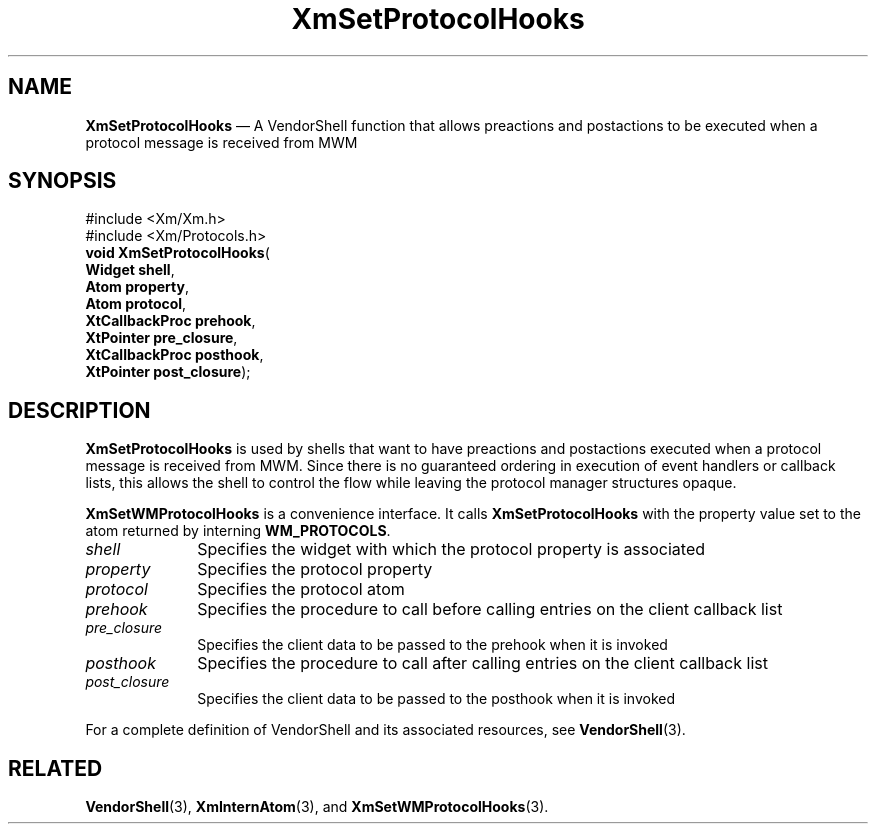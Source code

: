 '\" t
...\" SetProto.sgm /main/7 1996/08/30 16:06:00 rws $
.de P!
.fl
\!!1 setgray
.fl
\\&.\"
.fl
\!!0 setgray
.fl			\" force out current output buffer
\!!save /psv exch def currentpoint translate 0 0 moveto
\!!/showpage{}def
.fl			\" prolog
.sy sed -e 's/^/!/' \\$1\" bring in postscript file
\!!psv restore
.
.de pF
.ie     \\*(f1 .ds f1 \\n(.f
.el .ie \\*(f2 .ds f2 \\n(.f
.el .ie \\*(f3 .ds f3 \\n(.f
.el .ie \\*(f4 .ds f4 \\n(.f
.el .tm ? font overflow
.ft \\$1
..
.de fP
.ie     !\\*(f4 \{\
.	ft \\*(f4
.	ds f4\"
'	br \}
.el .ie !\\*(f3 \{\
.	ft \\*(f3
.	ds f3\"
'	br \}
.el .ie !\\*(f2 \{\
.	ft \\*(f2
.	ds f2\"
'	br \}
.el .ie !\\*(f1 \{\
.	ft \\*(f1
.	ds f1\"
'	br \}
.el .tm ? font underflow
..
.ds f1\"
.ds f2\"
.ds f3\"
.ds f4\"
.ta 8n 16n 24n 32n 40n 48n 56n 64n 72n 
.TH "XmSetProtocolHooks" "library call"
.SH "NAME"
\fBXmSetProtocolHooks\fP \(em A VendorShell function that allows preactions and postactions to be executed when a protocol message is received from MWM
.iX "XmSetProtocolHooks"
.iX "VendorShell functions" "XmSetProtocolHooks"
.iX "protocols"
.SH "SYNOPSIS"
.PP
.nf
#include <Xm/Xm\&.h>
#include <Xm/Protocols\&.h>
\fBvoid \fBXmSetProtocolHooks\fP\fR(
\fBWidget \fBshell\fR\fR,
\fBAtom \fBproperty\fR\fR,
\fBAtom \fBprotocol\fR\fR,
\fBXtCallbackProc \fBprehook\fR\fR,
\fBXtPointer \fBpre_closure\fR\fR,
\fBXtCallbackProc \fBposthook\fR\fR,
\fBXtPointer \fBpost_closure\fR\fR);
.fi
.SH "DESCRIPTION"
.PP
\fBXmSetProtocolHooks\fP is used by shells that want to have preactions
and postactions
executed when a protocol message is received from MWM\&.
Since there is no guaranteed ordering in execution of event handlers or
callback lists, this allows the shell to control the flow while leaving the
protocol manager structures opaque\&.
.PP
\fBXmSetWMProtocolHooks\fP is a convenience interface\&.
It calls \fBXmSetProtocolHooks\fP
with the property value set to the atom returned by
interning \fBWM_PROTOCOLS\fP\&.
.IP "\fIshell\fP" 10
Specifies the widget with which the protocol property is associated
.IP "\fIproperty\fP" 10
Specifies the protocol property
.IP "\fIprotocol\fP" 10
Specifies the protocol atom
.IP "\fIprehook\fP" 10
Specifies the procedure to call before calling entries on the client callback
list
.IP "\fIpre_closure\fP" 10
Specifies the client data to be passed to the prehook when it is invoked
.IP "\fIposthook\fP" 10
Specifies the procedure to call after calling entries on the client callback
list
.IP "\fIpost_closure\fP" 10
Specifies the client data to be passed to the posthook when it is invoked
.PP
For a complete definition of VendorShell and its associated resources, see
\fBVendorShell\fP(3)\&.
.SH "RELATED"
.PP
\fBVendorShell\fP(3),
\fBXmInternAtom\fP(3), and \fBXmSetWMProtocolHooks\fP(3)\&.
...\" created by instant / docbook-to-man, Sun 22 Dec 1996, 20:30
